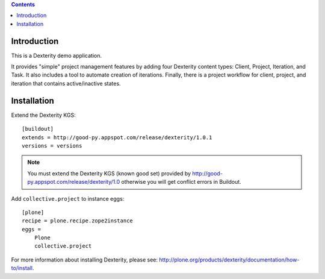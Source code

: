 .. contents::

Introduction
============

This is a Dexterity demo application.

It provides "simple" project management features by adding four Dexterity content types: Client,
Project, Iteration, and Task. It also includes a tool to automate creation of iterations.
Finally, there is a project workflow for client, project, and iteration that contains
active/inactive states.

.. image:: https://github.com/collective/collective.project/raw/master/screenshot.png

Installation
============

Extend the Dexterity KGS::

    [buildout]
    extends = http://good-py.appspot.com/release/dexterity/1.0.1
    versions = versions

.. Note:: 
    You must extend the Dexterity KGS (known good set) provided by
    http://good-py.appspot.com/release/dexterity/1.0 otherwise you will get
    conflict errors in Buildout.

Add ``collective.project`` to instance eggs::

    [plone]
    recipe = plone.recipe.zope2instance
    eggs =
        Plone
        collective.project

For more information about installing Dexterity, please see:
http://plone.org/products/dexterity/documentation/how-to/install.
